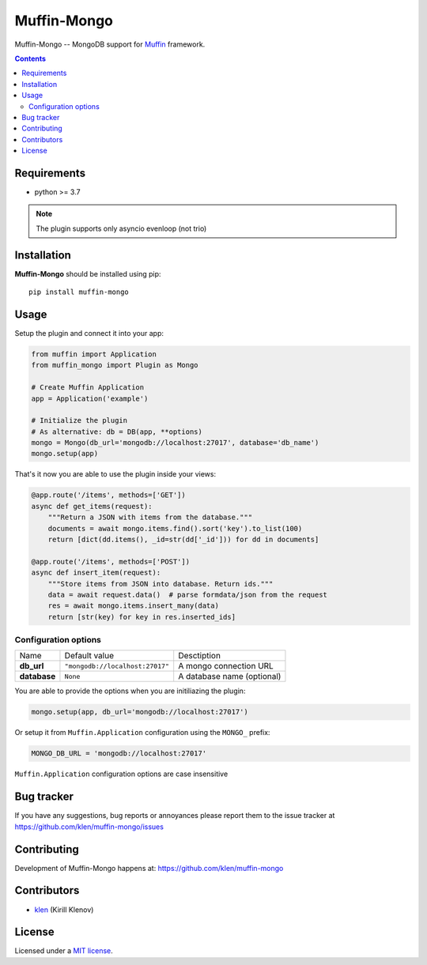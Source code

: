 Muffin-Mongo
############

.. _description:

Muffin-Mongo -- MongoDB support for Muffin_ framework.

.. _badges:

.. image:: https://github.com/klen/muffin-mongo/workflows/tests/badge.svg
    :target: https://github.com/klen/muffin-mongo/actions
    :alt: Tests Status

.. image:: https://img.shields.io/pypi/v/muffin-mongo
    :target: https://pypi.org/project/muffin-mongo/
    :alt: PYPI Version

.. _contents:

.. contents::

.. _requirements:

Requirements
=============

- python >= 3.7

.. note:: The plugin supports only asyncio evenloop (not trio)

.. _installation:

Installation
=============

**Muffin-Mongo** should be installed using pip: ::

    pip install muffin-mongo

.. _usage:

Usage
=====

Setup the plugin and connect it into your app:

.. code-block:: python

    from muffin import Application
    from muffin_mongo import Plugin as Mongo

    # Create Muffin Application
    app = Application('example')

    # Initialize the plugin
    # As alternative: db = DB(app, **options)
    mongo = Mongo(db_url='mongodb://localhost:27017', database='db_name')
    mongo.setup(app)


That's it now you are able to use the plugin inside your views:

.. code-block:: python

    @app.route('/items', methods=['GET'])
    async def get_items(request):
        """Return a JSON with items from the database."""
        documents = await mongo.items.find().sort('key').to_list(100)
        return [dict(dd.items(), _id=str(dd['_id'])) for dd in documents]

    @app.route('/items', methods=['POST'])
    async def insert_item(request):
        """Store items from JSON into database. Return ids."""
        data = await request.data()  # parse formdata/json from the request
        res = await mongo.items.insert_many(data)
        return [str(key) for key in res.inserted_ids]


Configuration options
----------------------

=========================== ======================================= =========================== 
Name                        Default value                           Desctiption
--------------------------- --------------------------------------- ---------------------------
**db_url**                  ``"mongodb://localhost:27017"``         A mongo connection URL
**database**                ``None``                                A database name (optional)
=========================== ======================================= =========================== 

You are able to provide the options when you are initiliazing the plugin:

.. code-block:: python

    mongo.setup(app, db_url='mongodb://localhost:27017')

Or setup it from ``Muffin.Application`` configuration using the ``MONGO_`` prefix:

.. code-block:: python

   MONGO_DB_URL = 'mongodb://localhost:27017'

``Muffin.Application`` configuration options are case insensitive

.. _bugtracker:

Bug tracker
===========

If you have any suggestions, bug reports or
annoyances please report them to the issue tracker
at https://github.com/klen/muffin-mongo/issues

.. _contributing:

Contributing
============

Development of Muffin-Mongo happens at: https://github.com/klen/muffin-mongo


Contributors
=============

* klen_ (Kirill Klenov)

.. _license:

License
========

Licensed under a `MIT license`_.

.. _links:


.. _klen: https://github.com/klen
.. _Muffin: https://github.com/klen/muffin
.. _MIT license: http://opensource.org/licenses/MIT
